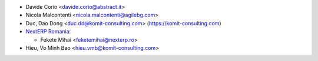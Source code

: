 * Davide Corio <davide.corio@abstract.it>
* Nicola Malcontenti <nicola.malcontenti@agilebg.com>
* Duc, Dao Dong <duc.dd@komit-consulting.com> (https://komit-consulting.com)
* `NextERP Romania <https://www.nexterp.ro>`_:

  * Fekete Mihai <feketemihai@nexterp.ro>
* Hieu, Vo Minh Bao <hieu.vmb@komit-consulting.com>
